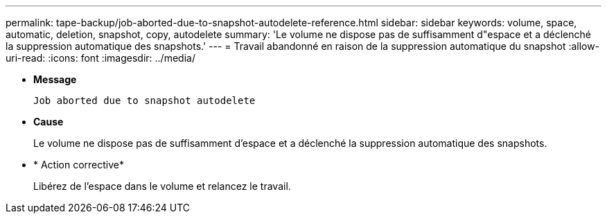 ---
permalink: tape-backup/job-aborted-due-to-snapshot-autodelete-reference.html 
sidebar: sidebar 
keywords: volume, space, automatic, deletion, snapshot, copy, autodelete 
summary: 'Le volume ne dispose pas de suffisamment d"espace et a déclenché la suppression automatique des snapshots.' 
---
= Travail abandonné en raison de la suppression automatique du snapshot
:allow-uri-read: 
:icons: font
:imagesdir: ../media/


[role="lead"]
* *Message*
+
`Job aborted due to snapshot autodelete`

* *Cause*
+
Le volume ne dispose pas de suffisamment d'espace et a déclenché la suppression automatique des snapshots.

* * Action corrective*
+
Libérez de l'espace dans le volume et relancez le travail.


